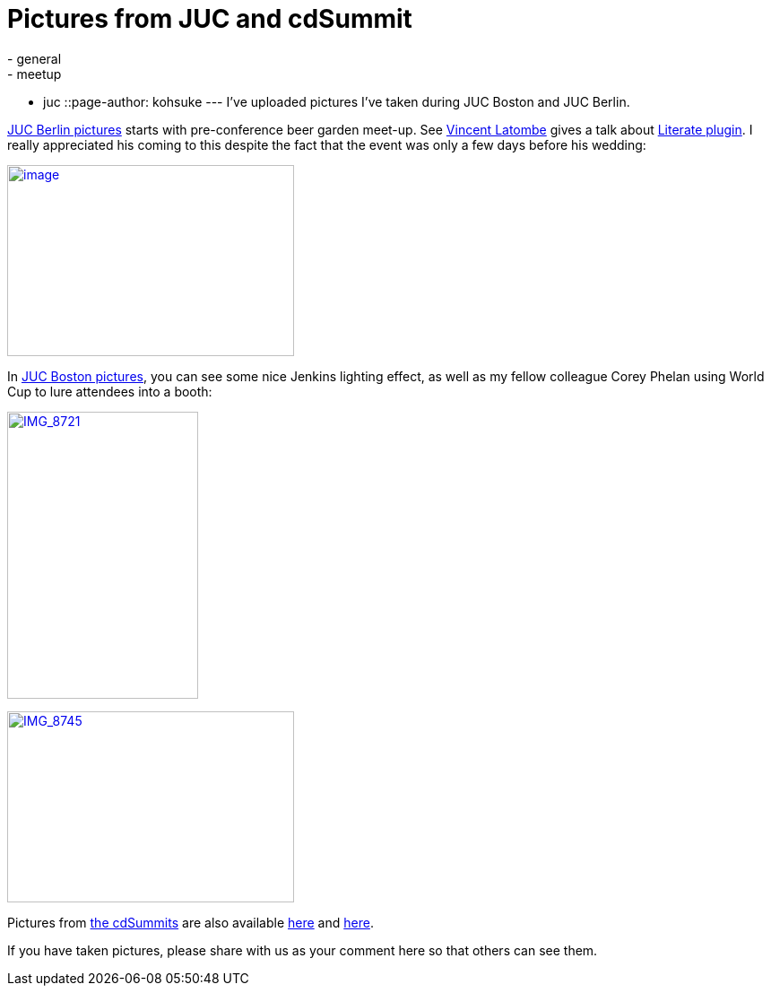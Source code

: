 = Pictures from JUC and cdSummit
:nodeid: 489
:created: 1404403566
:tags:
  - general
  - meetup
  - juc
::page-author: kohsuke
---
I've uploaded pictures I've taken during JUC Boston and JUC Berlin. +

https://www.flickr.com/photos/12508267@N00/sets/72157645016261249/[JUC Berlin pictures] starts with pre-conference beer garden meet-up. See https://github.com/vlatombe[Vincent Latombe] gives a talk about https://wiki.jenkins.io/display/JENKINS/Literate+Plugin[Literate plugin]. I really appreciated his coming to this despite the fact that the event was only a few days before his wedding: +

https://www.flickr.com/photos/12508267@N00/14512095456[image:https://farm6.staticflickr.com/5577/14512095456_7d592d5f9b_n.jpg[image,width=320,height=213]] +


In https://www.flickr.com/photos/12508267@N00/sets/72157645015219907/[JUC Boston pictures], you can see some nice Jenkins lighting effect, as well as my fellow colleague Corey Phelan using World Cup to lure attendees into a booth: +

https://www.flickr.com/photos/12508267@N00/14555175333[image:https://farm3.staticflickr.com/2908/14555175333_48aa816387_n.jpg[IMG_8721,width=213,height=320]] +


https://www.flickr.com/photos/12508267@N00/14535019775[image:https://farm3.staticflickr.com/2939/14535019775_60e691c1dc_n.jpg[IMG_8745,width=320,height=213]] +


Pictures from https://www.cloudbees.com/cdsummit/[the cdSummits] are also available https://www.flickr.com/photos/12508267@N00/sets/72157645015519967/[here] and https://www.flickr.com/photos/12508267@N00/sets/72157645015398517/[here]. +

If you have taken pictures, please share with us as your comment here so that others can see them.
